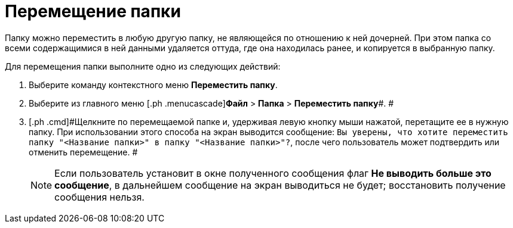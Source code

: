 = Перемещение папки

Папку можно переместить в любую другую папку, не являющейся по отношению к ней дочерней. При этом папка со всеми содержащимися в ней данными удаляется оттуда, где она находилась ранее, и копируется в выбранную папку.

Для перемещения папки выполните одно из следующих действий:

. [.ph .cmd]#Выберите команду контекстного меню [.ph .uicontrol]*Переместить папку*.#
. [.ph .cmd]#Выберите из главного меню [.ph .menucascade]#[.ph .uicontrol]*Файл* > [.ph .uicontrol]*Папка* > [.ph .uicontrol]*Переместить папку*#. #
. [.ph .cmd]#Щелкните по перемещаемой папке и, удерживая левую кнопку мыши нажатой, перетащите ее в нужную папку. При использовании этого способа на экран выводится сообщение: `Вы уверены, что хотите переместить папку "<Название                         папки>" в папку "<Название папки>"?`, после чего пользователь может подтвердить или отменить перемещение. #
+
[NOTE]
====
Если пользователь установит в окне полученного сообщения флаг [.ph .uicontrol]*Не выводить больше это сообщение*, в дальнейшем сообщение на экран выводиться не будет; восстановить получение сообщения нельзя.
====

